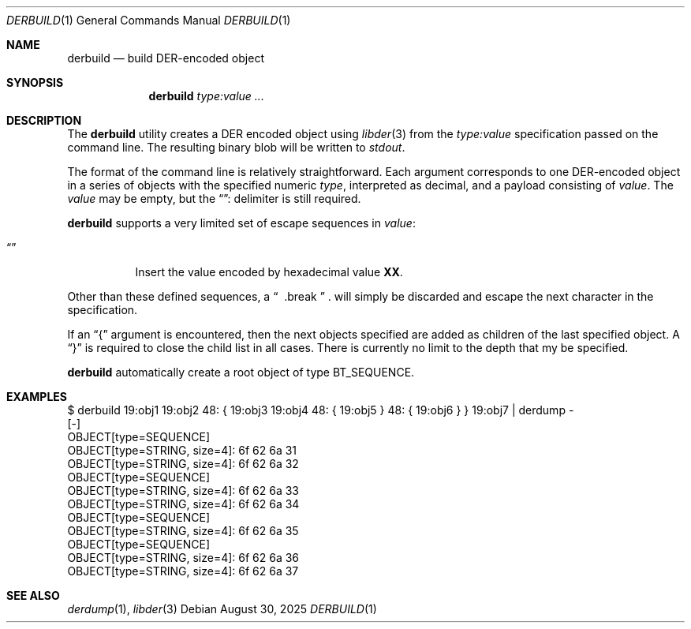 .\"
.\" SPDX-Copyright-Identifier: BSD-2-Clause
.\"
.\" Copyright (C) 2025 Kyle Evans <kevans@FreeBSD.org>
.\"
.Dd August 30, 2025
.Dt DERBUILD 1
.Os
.Sh NAME
.Nm derbuild
.Nd build DER-encoded object
.Sh SYNOPSIS
.Nm
.Ar type:value ...
.Sh DESCRIPTION
The
.Nm
utility creates a DER encoded object using
.Xr libder 3
from the
.Ar type:value
specification passed on the command line.
The resulting binary blob will be written to
.Em stdout .
.Pp
The format of the command line is relatively straightforward.
Each argument corresponds to one DER-encoded object in a series of objects with
the specified numeric
.Ar type ,
interpreted as decimal, and a payload consisting of
.Ar value .
The
.Ar value
may be empty, but the
.Dq ":"
delimiter is still required.
.Pp
.Nm
supports a very limited set of escape sequences in
.Ar value :
.Bl -tag -width indent
.It Dq "\\\\xXX"
Insert the value encoded by hexadecimal value
.Li XX .
.El
.Pp
Other than these defined sequences, a
.Dq "\\\\"
will simply be discarded and escape the next character in the specification.
.Pp
If an
.Dq {
argument is encountered, then the next objects specified are added as children
of the last specified object.
A
.Dq }
is required to close the child list in all cases.
There is currently no limit to the depth that my be specified.
.Pp
.Nm
automatically create a root object of type
.Dv BT_SEQUENCE .
.Sh EXAMPLES
.Bd -literal
$ derbuild 19:obj1 19:obj2 48: { 19:obj3 19:obj4 48: { 19:obj5 } 48: { 19:obj6 } } 19:obj7 | derdump -
[-]
OBJECT[type=SEQUENCE]
        OBJECT[type=STRING, size=4]: 6f 62 6a 31
        OBJECT[type=STRING, size=4]: 6f 62 6a 32
        OBJECT[type=SEQUENCE]
                OBJECT[type=STRING, size=4]: 6f 62 6a 33
                OBJECT[type=STRING, size=4]: 6f 62 6a 34
                OBJECT[type=SEQUENCE]
                        OBJECT[type=STRING, size=4]: 6f 62 6a 35
                OBJECT[type=SEQUENCE]
                        OBJECT[type=STRING, size=4]: 6f 62 6a 36
        OBJECT[type=STRING, size=4]: 6f 62 6a 37
.Ed
.Sh SEE ALSO
.Xr derdump 1 ,
.Xr libder 3
